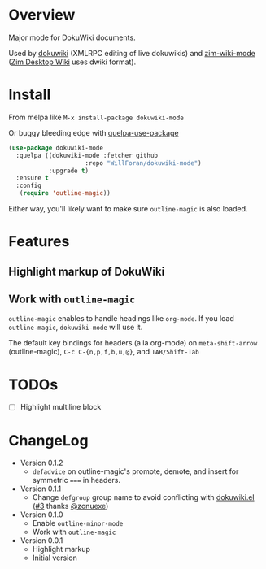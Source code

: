 * Overview
Major mode for DokuWiki documents.

Used by [[https://github.com/accidentalrebel/emacs-dokuwiki][dokuwiki]] (XMLRPC editing of live dokuwikis) and [[https://github.com/WillForan/zim-wiki-mode][zim-wiki-mode]] ([[https://zim-wiki.org][Zim Desktop Wiki]] uses dwiki format).

* Install
From melpa like ~M-x install-package dokuwiki-mode~ 

Or buggy bleeding edge with [[https://github.com/quelpa/quelpa-use-package][quelpa-use-package]]
#+begin_src emacs-lisp
(use-package dokuwiki-mode
  :quelpa ((dokuwiki-mode :fetcher github
                     :repo "WillForan/dokuwiki-mode")
           :upgrade t)
  :ensure t
  :config
   (require 'outline-magic))

#+end_src

Either way, you'll likely want to make sure ~outline-magic~ is also loaded.

* Features
** Highlight markup of DokuWiki
** Work with ~outline-magic~
~outline-magic~ enables to handle headings like ~org-mode~. If you load
~outline-magic~, ~dokuwiki-mode~ will use it.

The default key bindings for headers (a la org-mode) on ~meta-shift-arrow~ (outline-magic), ~C-c C-{n,p,f,b,u,@}~, and ~TAB/Shift-Tab~

* TODOs
- [ ] Highlight multiline block
* ChangeLog
- Version 0.1.2
  - ~defadvice~ on outline-magic's promote, demote, and insert for symmetric ~===~ in headers.
- Version 0.1.1
  - Change =defgroup= group name to avoid conflicting with [[https://github.com/accidentalrebel/emacs-dokuwiki][dokuwiki.el]] ([[https://github.com/kai2nenobu/emacs-dokuwiki-mode/pull/3][#3]] thanks [[https://github.com/zonuexe][@zonuexe]])
- Version 0.1.0
  - Enable ~outline-minor-mode~
  - Work with ~outline-magic~
- Version 0.0.1
  - Highlight markup
  - Initial version
